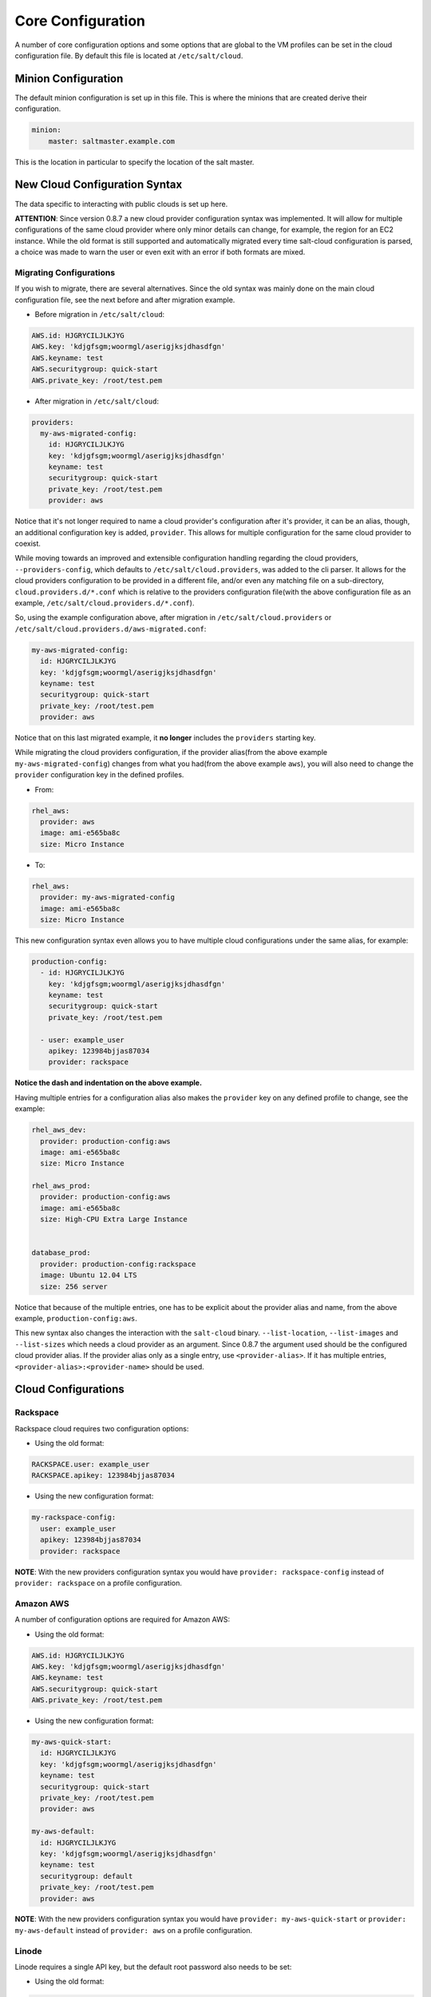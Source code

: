 ==================
Core Configuration
==================

A number of core configuration options and some options that are global to the 
VM profiles can be set in the cloud configuration file. By default this file is 
located at ``/etc/salt/cloud``.


Minion Configuration
====================

The default minion configuration is set up in this file. This is where the 
minions that are created derive their configuration.

.. code-block:: yaml

    minion:
        master: saltmaster.example.com


This is the location in particular to specify the location of the salt master.


New Cloud Configuration Syntax
==============================

The data specific to interacting with public clouds is set up here.

**ATTENTION**: Since version 0.8.7 a new cloud provider configuration syntax 
was implemented.  It will allow for multiple configurations of the same cloud 
provider where only minor details can change, for example, the region for an 
EC2 instance. While the old format is still supported and automatically 
migrated every time salt-cloud configuration is parsed, a choice was made to 
warn the user or even exit with an error if both formats are mixed.


Migrating Configurations
------------------------

If you wish to migrate, there are several alternatives. Since the old syntax 
was mainly done on the main cloud configuration file, see the next before and 
after migration example.

* Before migration in ``/etc/salt/cloud``:

.. code-block:: yaml

    AWS.id: HJGRYCILJLKJYG
    AWS.key: 'kdjgfsgm;woormgl/aserigjksjdhasdfgn'
    AWS.keyname: test
    AWS.securitygroup: quick-start
    AWS.private_key: /root/test.pem


* After migration in ``/etc/salt/cloud``:

.. code-block:: yaml

    providers:
      my-aws-migrated-config:
        id: HJGRYCILJLKJYG
        key: 'kdjgfsgm;woormgl/aserigjksjdhasdfgn'
        keyname: test
        securitygroup: quick-start
        private_key: /root/test.pem
        provider: aws


Notice that it's not longer required to name a cloud provider's configuration 
after it's provider, it can be an alias, though, an additional configuration 
key is added, ``provider``. This allows for multiple configuration for the same 
cloud provider to coexist.

While moving towards an improved and extensible configuration handling 
regarding the cloud providers, ``--providers-config``, which defaults to 
``/etc/salt/cloud.providers``, was added to the cli parser.  It allows for the 
cloud providers configuration to be provided in a different file, and/or even 
any matching file on a sub-directory, ``cloud.providers.d/*.conf`` which is 
relative to the providers configuration file(with the above configuration file 
as an example, ``/etc/salt/cloud.providers.d/*.conf``).

So, using the example configuration above, after migration in 
``/etc/salt/cloud.providers`` or 
``/etc/salt/cloud.providers.d/aws-migrated.conf``:


.. code-block:: yaml

    my-aws-migrated-config:
      id: HJGRYCILJLKJYG
      key: 'kdjgfsgm;woormgl/aserigjksjdhasdfgn'
      keyname: test
      securitygroup: quick-start
      private_key: /root/test.pem
      provider: aws



Notice that on this last migrated example, it **no longer** includes the 
``providers`` starting key.


While migrating the cloud providers configuration, if the provider alias(from 
the above example ``my-aws-migrated-config``) changes from what you had(from 
the above example ``aws``), you will also need to change the ``provider`` 
configuration key in the defined profiles.

* From:

.. code-block:: yaml

    rhel_aws:
      provider: aws
      image: ami-e565ba8c
      size: Micro Instance


* To:

.. code-block:: yaml

    rhel_aws:
      provider: my-aws-migrated-config
      image: ami-e565ba8c
      size: Micro Instance


This new configuration syntax even allows you to have multiple cloud 
configurations under the same alias, for example:


.. code-block:: yaml

    production-config:
      - id: HJGRYCILJLKJYG
        key: 'kdjgfsgm;woormgl/aserigjksjdhasdfgn'
        keyname: test
        securitygroup: quick-start
        private_key: /root/test.pem

      - user: example_user
        apikey: 123984bjjas87034
        provider: rackspace



**Notice the dash and indentation on the above example.**


Having multiple entries for a configuration alias also makes the ``provider`` 
key on any defined profile to change, see the example:


.. code-block:: yaml

    rhel_aws_dev:
      provider: production-config:aws
      image: ami-e565ba8c
      size: Micro Instance

    rhel_aws_prod:
      provider: production-config:aws
      image: ami-e565ba8c
      size: High-CPU Extra Large Instance


    database_prod:
      provider: production-config:rackspace
      image: Ubuntu 12.04 LTS
      size: 256 server



Notice that because of the multiple entries, one has to be explicit about the 
provider alias and name, from the above example, ``production-config:aws``.

This new syntax also changes the interaction with the ``salt-cloud`` binary.  
``--list-location``, ``--list-images`` and ``--list-sizes`` which needs a cloud 
provider as an argument. Since 0.8.7 the argument used should be the configured 
cloud provider alias. If the provider alias only as a single entry, use 
``<provider-alias>``.  If it has multiple entries, 
``<provider-alias>:<provider-name>`` should be used.



Cloud Configurations
====================

Rackspace
---------

Rackspace cloud requires two configuration options:

* Using the old format:

.. code-block:: yaml

    RACKSPACE.user: example_user
    RACKSPACE.apikey: 123984bjjas87034



* Using the new configuration format:

.. code-block:: yaml

    my-rackspace-config:
      user: example_user
      apikey: 123984bjjas87034
      provider: rackspace


**NOTE**: With the new providers configuration syntax you would have ``provider: 
rackspace-config`` instead of ``provider: rackspace`` on a profile 
configuration.


Amazon AWS
----------

A number of configuration options are required for Amazon AWS:

* Using the old format:

.. code-block:: yaml

    AWS.id: HJGRYCILJLKJYG
    AWS.key: 'kdjgfsgm;woormgl/aserigjksjdhasdfgn'
    AWS.keyname: test
    AWS.securitygroup: quick-start
    AWS.private_key: /root/test.pem


* Using the new configuration format:

.. code-block:: yaml

    my-aws-quick-start:
      id: HJGRYCILJLKJYG
      key: 'kdjgfsgm;woormgl/aserigjksjdhasdfgn'
      keyname: test
      securitygroup: quick-start
      private_key: /root/test.pem
      provider: aws

    my-aws-default:
      id: HJGRYCILJLKJYG
      key: 'kdjgfsgm;woormgl/aserigjksjdhasdfgn'
      keyname: test
      securitygroup: default
      private_key: /root/test.pem
      provider: aws


**NOTE**: With the new providers configuration syntax you would have 
``provider: my-aws-quick-start`` or ``provider: my-aws-default`` instead of 
``provider: aws`` on a profile configuration.


Linode
------

Linode requires a single API key, but the default root password also needs to 
be set:

* Using the old format:

.. code-block:: yaml

    LINODE.apikey: asldkgfakl;sdfjsjaslfjaklsdjf;askldjfaaklsjdfhasldsadfghdkf
    LINODE.password: F00barbaz


* Using the new configuration format:

.. code-block:: yaml

    my-linode-config:
      apikey: asldkgfakl;sdfjsjaslfjaklsdjf;askldjfaaklsjdfhasldsadfghdkf
      password: F00barbaz
      provider: linode


**NOTE**: With the new providers configuration syntax you would have 
``provider: my-linode-config`` instead of ``provider: linode`` on a profile 
configuration.

The password needs to be 8 characters and contain lowercase, uppercase and 
numbers.


Joyent Cloud
------------

The Joyent cloud requires three configuration parameters. The user name and 
password that are used to log into the Joyent system, and the location of the 
private ssh key associated with the Joyent account. The ssh key is needed to 
send the provisioning commands up to the freshly created virtual machine,

* Using the old format:

.. code-block:: yaml

    JOYENT.user: fred
    JOYENT.password: saltybacon
    JOYENT.private_key: /root/joyent.pem


* Using the new configuration format:

.. code-block:: yaml

    my-joyent-config:
        user: fred
        password: saltybacon
        private_key: /root/joyent.pem
        provider: joyent


**NOTE**: With the new providers configuration syntax you would have 
``provider: my-joyent-config`` instead of ``provider: joyent`` on a profile 
configuration.


GoGrid
------

To use Salt Cloud with GoGrid log into the GoGrid web interface and create an 
API key. Do this by clicking on "My Account" and then going to the API Keys 
tab.

The GOGRID.apikey and the GOGRID.sharedsecret configuration parameters need to
be set in the configuration file to enable interfacing with GoGrid:

* Using the old format:

.. code-block:: yaml

    GOGRID.apikey: asdff7896asdh789
    GOGRID.sharedsecret: saltybacon


* Using the new configuration format:

.. code-block:: yaml

    my-gogrid-config:
      apikey: asdff7896asdh789
      sharedsecret: saltybacon
      provider: gogrid


**NOTE**: With the new providers configuration syntax you would have 
``provider: my-gogrid-config`` instead of ``provider: gogrid`` on a profile 
configuration.


OpenStack
---------

OpenStack configuration differs between providers, and at the moment several 
options need to be specified. This module has been officially tested against 
the HP and the Rackspace implementations, and some examples are provided for 
both.

* Using the old format:

.. code-block:: yaml

  # For HP
  OPENSTACK.identity_url: 'https://region-a.geo-1.identity.hpcloudsvc.com:35357/v2.0/'
  OPENSTACK.compute_name: Compute
  OPENSTACK.compute_region: 'az-1.region-a.geo-1'
  OPENSTACK.tenant: myuser-tenant1
  OPENSTACK.user: myuser
  OPENSTACK.ssh_key_name: mykey
  OPENSTACK.ssh_key_file: '/etc/salt/hpcloud/mykey.pem'
  OPENSTACK.password: mypass

  # For Rackspace
  OPENSTACK.identity_url: 'https://identity.api.rackspacecloud.com/v2.0/tokens'
  OPENSTACK.compute_name: cloudServersOpenStack
  OPENSTACK.protocol: ipv4
  OPENSTACK.compute_region: DFW
  OPENSTACK.protocol: ipv4
  OPENSTACK.user: myuser
  OPENSTACK.tenant: 5555555
  OPENSTACK.password: mypass


If you have an API key for your provider, it may be specified instead of a 
password:

.. code-block:: yaml

  OPENSTACK.apikey: 901d3f579h23c8v73q9


* Using the new configuration format:

.. code-block:: yaml

    # For HP
    my-openstack-hp-config:
      identity_url: 
      'https://region-a.geo-1.identity.hpcloudsvc.com:35357/v2.0/'
      compute_name: Compute
      compute_region: 'az-1.region-a.geo-1'
      tenant: myuser-tenant1
      user: myuser
      ssh_key_name: mykey
      ssh_key_file: '/etc/salt/hpcloud/mykey.pem'
      password: mypass
      provider: openstack

    # For Rackspace
    my-openstack-rackspace-config:
      identity_url: 'https://identity.api.rackspacecloud.com/v2.0/tokens'
      compute_name: cloudServersOpenStack
      protocol: ipv4
      compute_region: DFW
      protocol: ipv4
      user: myuser
      tenant: 5555555
      password: mypass
      provider: openstack


If you have an API key for your provider, it may be specified instead of a 
password:

.. code-block:: yaml

    my-openstack-hp-config:
      apikey: 901d3f579h23c8v73q9

    my-openstack-rackspace-config:
      apikey: 901d3f579h23c8v73q9


**NOTE**: With the new providers configuration syntax you would have 
``provider: my-openstack-hp-config`` or ``provider: 
my-openstack-rackspace-config`` instead of ``provider: openstack`` on a profile 
configuration.


You will certainly need to configure the ``user``, ``tenant`` and either 
``password`` or ``apikey``.


If your OpenStack instances only have private IP addresses and a CIDR range of
private addresses are not reachable from the salt-master, you may set your
preference to have Salt ignore it. Using the old could configurations syntax:

.. code-block:: yaml

    OPENSTACK.ignore_cidr: 192.168.0.0/16


Using the new syntax:

.. code-block:: yaml

    my-openstack-config:
      ignore_cidr: 192.168.0.0/16


For in-house Openstack Essex installation, libcloud needs the service_type :

.. code-block:: yaml

  my-openstack-config:
    identity_url: 'http://control.openstack.example.org:5000/v2.0/'
    compute_name : Compute Service
    service_type : compute



Digital Ocean
-------------

Using Salt for Digital Ocean requires a client_key and an api_key. These can be
found in the Digital Ocean web interface, in the "My Settings" section, under
the API Access tab.

* Using the old format:

.. code-block:: yaml

    DIGITAL_OCEAN.client_key: wFGEwgregeqw3435gDger
    DIGITAL_OCEAN.api_key: GDE43t43REGTrkilg43934t34qT43t4dgegerGEgg


* Using the new configuration format:

.. code-block:: yaml

    my-digitalocean-config:
      client_key: wFGEwgregeqw3435gDger
      api_key: GDE43t43REGTrkilg43934t34qT43t4dgegerGEgg
      provider: digital_ocean
      location: New York 1


**NOTE**: With the new providers configuration syntax you would have 
``provider: my-digitalocean-config`` instead of ``provider: digital_ocean`` on a
profile configuration.


Parallels
---------

Using Salt with Parallels requires a user, password and url. These can be
obtained from your cloud provider.

* Using the old format:

.. code-block:: yaml

    PARALLELS.user: myuser
    PARALLELS.password: xyzzy
    PARALLELS.url: https://api.cloud.xmission.com:4465/paci/v1.0/


* Using the new configuration format:

.. code-block:: yaml

    my-parallels-config:
      user: myuser
      password: xyzzy
      url: https://api.cloud.xmission.com:4465/paci/v1.0/
      provider: parallels


**NOTE**: With the new providers configuration syntax you would have 
``provider: my-parallels-config`` instead of ``provider: parallels`` on a
profile configuration.


IBM SmartCloud Enterprise
-------------------------

In addition to a username and password, the IBM SCE module requires an SSH key, 
which is currently configured inside IBM's web interface. A location is also 
required to create instances, but not to query their cloud. This is important, 
because you need to use salt-cloud --list-locations (with the other options 
already set) in order to find the name of the location that you want to use.

* Using the old format:

.. code-block:: yaml

  IBMSCE.user: myuser@mycorp.com
  IBMSCE.password: mypass
  IBMSCE.ssh_key_name: mykey
  IBMSCE.ssh_key_file: '/etc/salt/ibm/mykey.pem'
  IBMSCE.location: Raleigh



* Using the new configuration format:

.. code-block:: yaml

    my-ibmsce-config:
      user: myuser@mycorp.com
      password: mypass
      ssh_key_name: mykey
      ssh_key_file: '/etc/salt/ibm/mykey.pem'
      location: Raleigh
      provider: ibmsce


**NOTE**: With the new providers configuration syntax you would have 
``provider: my-imbsce-config`` instead of ``provider: ibmsce`` on a profile 
configuration.


Saltify
-------

The Saltify driver is a new, experimental driver for installing Salt on
existing machines (virtual or bare metal). Because it does not use an actual
cloud provider, it needs no configuration in the main cloud config file.
However, it does still require a profile to be set up, and is most useful when
used inside a map file. The key parameters to be set are ``ssh_host``,
``ssh_username`` and either ``ssh_keyfile`` or ``ssh_password``. These may all
be set in either the profile or the map. An example configuration might use the
following in cloud.profiles:

.. code-block:: yaml

    make_salty:
      provider: saltify

And in the map file:

.. code-block:: yaml

    make_salty:
      - myinstance:
        ssh_host: 54.262.11.38
        ssh_username: ubuntu
        ssh_keyfile: '/etc/salt/mysshkey.pem'
        sudo: True


Extending Profiles and Cloud Providers Configuration
====================================================

As of 0.8.7, the option to extend both the profiles and cloud providers 
configuration and avoid duplication was added. The extends feature works on the 
current profiles configuration, but, regarding the cloud providers 
configuration, **only** works in the new syntax and respective configuration 
files, ie, ``/etc/salt/salt/cloud.providers`` or 
``/etc/salt/cloud.providers.d/*.conf``.


Extending Profiles
------------------

Some example usage on how to use ``extends`` with profiles. Consider 
``/etc/salt/salt/cloud.profiles`` containing:

.. code-block:: yaml

    development-instances:
      provider: my-ec2-config
      size: Micro Instance
      ssh_username: ec2_user
      securitygroup:
        - default
      deploy: False

    Amazon-Linux-AMI-2012.09-64bit:
      image: ami-54cf5c3d
      extends: development-instances

    Fedora-17:
      image: ami-08d97e61
      extends: development-instances

    CentOS-5:
      provider: my-aws-config
      image: ami-09b61d60
      extends: development-instances


The above configuration, once parsed would generate the following profiles 
data:

.. code-block:: python

    [{'deploy': False,
      'image': 'ami-08d97e61',
      'profile': 'Fedora-17',
      'provider': 'my-ec2-config',
      'securitygroup': ['default'],
      'size': 'Micro Instance',
      'ssh_username': 'ec2_user'},
     {'deploy': False,
      'image': 'ami-09b61d60',
      'profile': 'CentOS-5',
      'provider': 'my-aws-config',
      'securitygroup': ['default'],
      'size': 'Micro Instance',
      'ssh_username': 'ec2_user'},
     {'deploy': False,
      'image': 'ami-54cf5c3d',
      'profile': 'Amazon-Linux-AMI-2012.09-64bit',
      'provider': 'my-ec2-config',
      'securitygroup': ['default'],
      'size': 'Micro Instance',
      'ssh_username': 'ec2_user'},
     {'deploy': False,
      'profile': 'development-instances',
      'provider': 'my-ec2-config',
      'securitygroup': ['default'],
      'size': 'Micro Instance',
      'ssh_username': 'ec2_user'}]

Pretty cool right?


Extending Providers
-------------------

Some example usage on how to use ``extends`` within the cloud providers 
configuration.  Consider ``/etc/salt/salt/cloud.providers`` containing:


.. code-block:: yaml

    my-develop-envs:
      - id: HJGRYCILJLKJYG
        key: 'kdjgfsgm;woormgl/aserigjksjdhasdfgn'
        keyname: test
        securitygroup: quick-start
        private_key: /root/test.pem
        location: ap-southeast-1
        availability_zone: ap-southeast-1b
        provider: aws

      - user: myuser@mycorp.com
        password: mypass
        ssh_key_name: mykey
        ssh_key_file: '/etc/salt/ibm/mykey.pem'
        location: Raleigh
        provider: ibmsce


    my-productions-envs:
      - extends: my-develop-envs:ibmsce
        user: my-production-user@mycorp.com
        location: us-east-1
        availability_zone: us-east-1


The above configuration, once parsed would generate the following providers 
data:

.. code-block:: python

    'providers': {
        'my-develop-envs': [
            {'availability_zone': 'ap-southeast-1b',
             'id': 'HJGRYCILJLKJYG',
             'key': 'kdjgfsgm;woormgl/aserigjksjdhasdfgn',
             'keyname': 'test',
             'location': 'ap-southeast-1',
             'private_key': '/root/test.pem',
             'provider': 'aws',
             'securitygroup': 'quick-start'
            },
            {'location': 'Raleigh',
             'password': 'mypass',
             'provider': 'ibmsce',
             'ssh_key_file': '/etc/salt/ibm/mykey.pem',
             'ssh_key_name': 'mykey',
             'user': 'myuser@mycorp.com'
            }
        ],
        'my-productions-envs': [
            {'availability_zone': 'us-east-1',
             'location': 'us-east-1',
             'password': 'mypass',
             'provider': 'ibmsce',
             'ssh_key_file': '/etc/salt/ibm/mykey.pem',
             'ssh_key_name': 'mykey',
             'user': 'my-production-user@mycorp.com'
            }
        ]
    }

